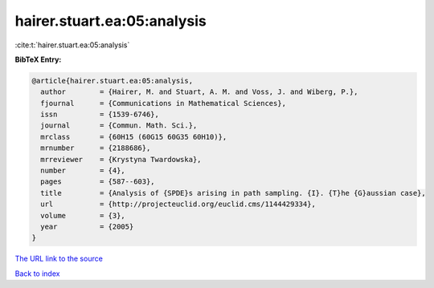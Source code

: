 hairer.stuart.ea:05:analysis
============================

:cite:t:`hairer.stuart.ea:05:analysis`

**BibTeX Entry:**

.. code-block:: bibtex

   @article{hairer.stuart.ea:05:analysis,
     author        = {Hairer, M. and Stuart, A. M. and Voss, J. and Wiberg, P.},
     fjournal      = {Communications in Mathematical Sciences},
     issn          = {1539-6746},
     journal       = {Commun. Math. Sci.},
     mrclass       = {60H15 (60G15 60G35 60H10)},
     mrnumber      = {2188686},
     mrreviewer    = {Krystyna Twardowska},
     number        = {4},
     pages         = {587--603},
     title         = {Analysis of {SPDE}s arising in path sampling. {I}. {T}he {G}aussian case},
     url           = {http://projecteuclid.org/euclid.cms/1144429334},
     volume        = {3},
     year          = {2005}
   }
`The URL link to the source <http://projecteuclid.org/euclid.cms/1144429334>`_


`Back to index <../By-Cite-Keys.html>`_
